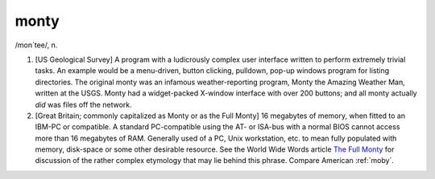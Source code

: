 .. _monty:

============================================================
monty
============================================================

/mon´tee/, n\.

1.
   [US Geological Survey] A program with a ludicrously complex user interface written to perform extremely trivial tasks.
   An example would be a menu-driven, button clicking, pulldown, pop-up windows program for listing directories.
   The original monty was an infamous weather-reporting program, Monty the Amazing Weather Man, written at the USGS.
   Monty had a widget-packed X-window interface with over 200 buttons; and all monty actually *did* was files off the network.

2.
   [Great Britain; commonly capitalized as Monty or as the Full Monty] 16 megabytes of memory, when fitted to an IBM-PC or compatible.
   A standard PC-compatible using the AT- or ISA-bus with a normal BIOS cannot access more than 16 megabytes of RAM.
   Generally used of a PC, Unix workstation, etc.
   to mean fully populated with memory, disk-space or some other desirable resource.
   See the World Wide Words article `The Full Monty <http://www.worldwidewords.org/articles/monty.htm>`_\  for discussion of the rather complex etymology that may lie behind this phrase.
   Compare American :ref:`moby`\.

